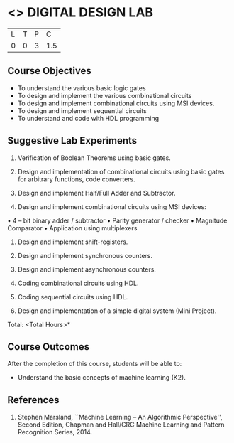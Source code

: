 * <<<307>>> DIGITAL DESIGN LAB
:properties:
:author: Ms. S. Angel Deborah and Mr. K. R. Sarath Chandran
:date: 
:end:

#+startup: showall


| L | T | P | C |
| 0 | 0 | 3 | 1.5 |

** Course Objectives
- To understand the various basic logic gates
- To design and implement the various combinational circuits
- To design and implement combinational circuits using MSI devices.
- To design and implement sequential circuits
-	To understand  and code with HDL programming

** Suggestive Lab Experiments
1.	Verification of Boolean Theorems using basic gates.

2.	Design and implementation of combinational circuits using basic gates for arbitrary functions, code converters.

3.	Design and implement Half/Full Adder and Subtractor.

4.	Design and implement combinational circuits using MSI devices:
•	4 – bit binary adder / subtractor
•	Parity generator / checker
•	Magnitude Comparator
•	Application using multiplexers
5.	Design and implement shift-registers.

6.	Design and implement synchronous counters.

7.	Design and implement asynchronous counters.

8.	Coding combinational circuits using HDL.

9.	Coding sequential circuits using HDL.

10.	Design and implementation of a simple digital system (Mini Project).


\hfill *Total: <Total Hours>*

** Course Outcomes
After the completion of this course, students will be able to: 
- Understand the basic concepts of machine learning (K2).
      
** References
1. Stephen Marsland, ``Machine Learning – An Algorithmic Perspective'', Second Edition, Chapman and Hall/CRC Machine Learning and Pattern Recognition Series, 2014.
